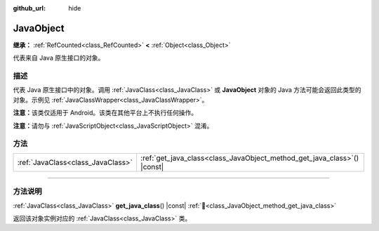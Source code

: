 :github_url: hide

.. DO NOT EDIT THIS FILE!!!
.. Generated automatically from Godot engine sources.
.. Generator: https://github.com/godotengine/godot/tree/4.4/doc/tools/make_rst.py.
.. XML source: https://github.com/godotengine/godot/tree/4.4/doc/classes/JavaObject.xml.

.. _class_JavaObject:

JavaObject
==========

**继承：** :ref:`RefCounted<class_RefCounted>` **<** :ref:`Object<class_Object>`

代表来自 Java 原生接口的对象。

.. rst-class:: classref-introduction-group

描述
----

代表 Java 原生接口中的对象。调用 :ref:`JavaClass<class_JavaClass>` 或 **JavaObject** 对象的 Java 方法可能会返回此类型的对象。示例见 :ref:`JavaClassWrapper<class_JavaClassWrapper>`\ 。

\ **注意：**\ 该类仅适用于 Android。该类在其他平台上不执行任何操作。

\ **注意：**\ 请勿与 :ref:`JavaScriptObject<class_JavaScriptObject>` 混淆。

.. rst-class:: classref-reftable-group

方法
----

.. table::
   :widths: auto

   +-----------------------------------+-----------------------------------------------------------------------------+
   | :ref:`JavaClass<class_JavaClass>` | :ref:`get_java_class<class_JavaObject_method_get_java_class>`\ (\ ) |const| |
   +-----------------------------------+-----------------------------------------------------------------------------+

.. rst-class:: classref-section-separator

----

.. rst-class:: classref-descriptions-group

方法说明
--------

.. _class_JavaObject_method_get_java_class:

.. rst-class:: classref-method

:ref:`JavaClass<class_JavaClass>` **get_java_class**\ (\ ) |const| :ref:`🔗<class_JavaObject_method_get_java_class>`

返回该对象实例对应的 :ref:`JavaClass<class_JavaClass>` 类。

.. |virtual| replace:: :abbr:`virtual (本方法通常需要用户覆盖才能生效。)`
.. |const| replace:: :abbr:`const (本方法无副作用，不会修改该实例的任何成员变量。)`
.. |vararg| replace:: :abbr:`vararg (本方法除了能接受在此处描述的参数外，还能够继续接受任意数量的参数。)`
.. |constructor| replace:: :abbr:`constructor (本方法用于构造某个类型。)`
.. |static| replace:: :abbr:`static (调用本方法无需实例，可直接使用类名进行调用。)`
.. |operator| replace:: :abbr:`operator (本方法描述的是使用本类型作为左操作数的有效运算符。)`
.. |bitfield| replace:: :abbr:`BitField (这个值是由下列位标志构成位掩码的整数。)`
.. |void| replace:: :abbr:`void (无返回值。)`
